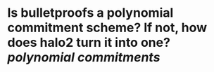 * Is bulletproofs a polynomial commitment scheme? If not, how does halo2 turn it into one? [[polynomial commitments]]